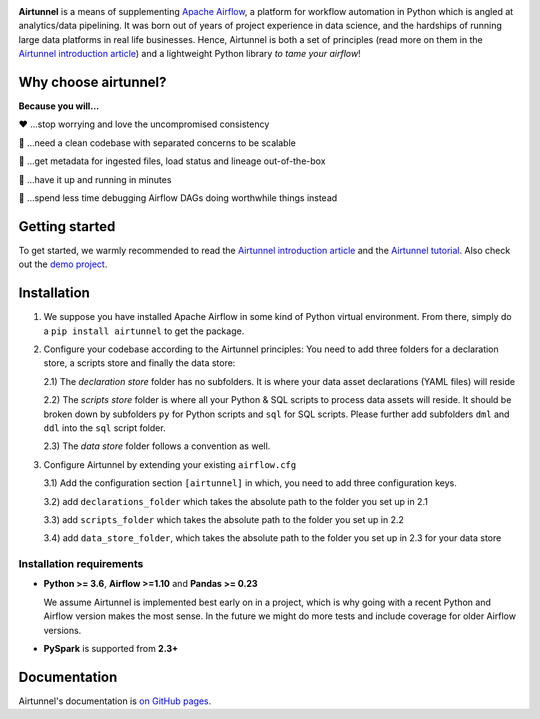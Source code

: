 
|Build Status| |Code Style: Black| |Python Version|

**Airtunnel** is a means of supplementing `Apache Airflow`_, a platform for
workflow automation in Python which is angled at analytics/data
pipelining. It was born out of years of project experience in data
science, and the hardships of running large data platforms in real life
businesses. Hence, Airtunnel is both a set of principles (read more on
them in the `Airtunnel introduction article`_) and a lightweight Python
library *to tame your airflow*!

Why choose airtunnel?
---------------------

**Because you will…**

❤️ …stop worrying and love the uncompromised consistency

🚀 …need a clean codebase with separated concerns to be scalable

📝 …get metadata for ingested files, load status and lineage
out-of-the-box

🏃 …have it up and running in minutes

🍺 …spend less time debugging Airflow DAGs doing worthwhile things
instead

Getting started
---------------
To get started, we warmly recommended to read the `Airtunnel introduction article`_ and the `Airtunnel tutorial`_.
Also check out the `demo project`_.

Installation
------------

1) We suppose you have installed Apache Airflow in some kind of Python virtual
   environment. From there, simply do a ``pip install airtunnel`` to get
   the package.

2) Configure your codebase according to the Airtunnel principles: You
   need to add three folders for a declaration store, a scripts store
   and finally the data store:

   2.1) The *declaration store* folder has no subfolders. It is where your
   data asset declarations (YAML files) will reside

   2.2) The *scripts store* folder is where all your Python & SQL scripts to process data assets will reside.
   It should be broken down by subfolders ``py`` for Python scripts and ``sql`` for SQL scripts. Please further add
   subfolders ``dml`` and ``ddl`` into the ``sql`` script folder.

   2.3) The *data store* folder follows a convention as well.

3) Configure Airtunnel by extending your existing ``airflow.cfg``

   3.1) Add the configuration section ``[airtunnel]`` in which,
   you need to add three configuration keys.

   3.2) add ``declarations_folder`` which takes the absolute path to the folder you set up in 2.1

   3.3) add ``scripts_folder`` which takes the absolute path to the folder you set up in 2.2

   3.4) add ``data_store_folder``, which takes the absolute path to the folder you set up in 2.3
   for your data store

Installation requirements
~~~~~~~~~~~~~~~~~~~~~~~~~

-  **Python >= 3.6**, **Airflow >=1.10** and **Pandas >= 0.23**

   We assume Airtunnel is implemented best early on in a project, which is why going with a
   recent Python and Airflow version makes the most sense. In the future
   we might do more tests and include coverage for older Airflow
   versions.

-  **PySpark** is supported from **2.3+**

Documentation
-------------
Airtunnel's documentation is `on GitHub pages`_.

.. _Apache Airflow: https://github.com/apache/airflow
.. _on GitHub pages: https://joerg-schneider.github.io/airtunnel/
.. _Airtunnel introduction article: https://medium.com/@schneider.joerg
.. _Airtunnel tutorial: https://joerg-schneider.github.io/airtunnel/tutorial.html
.. _demo project: https://github.com/joerg-schneider/airtunnel-demo

.. |Build Status| image:: https://dev.azure.com/joerg4805/Airtunnel/_apis/build/status/joerg-schneider.airtunnel?branchName=master
   :target: https://dev.azure.com/joerg4805/Airtunnel/_build/latest?definitionId=1&branchName=master
.. |Code Style: Black| image:: https://img.shields.io/badge/code%20style-black-black.svg
   :target: https://github.com/ambv/black
.. |Python Version| image:: https://img.shields.io/badge/python-3.6%20%7C%203.7-blue.svg
   :target: https://pypi.org/project/airtunnel/